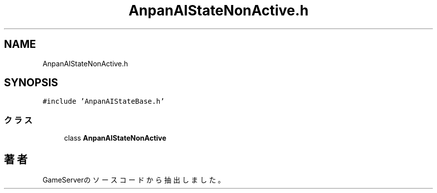 .TH "AnpanAIStateNonActive.h" 3 "2018年12月21日(金)" "GameServer" \" -*- nroff -*-
.ad l
.nh
.SH NAME
AnpanAIStateNonActive.h
.SH SYNOPSIS
.br
.PP
\fC#include 'AnpanAIStateBase\&.h'\fP
.br

.SS "クラス"

.in +1c
.ti -1c
.RI "class \fBAnpanAIStateNonActive\fP"
.br
.in -1c
.SH "著者"
.PP 
 GameServerのソースコードから抽出しました。

